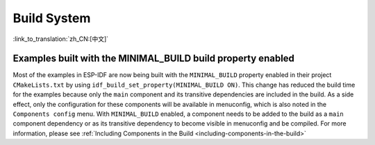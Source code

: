 Build System
============

:link_to_translation:`zh_CN:[中文]`

Examples built with the MINIMAL_BUILD build property enabled
------------------------------------------------------------

Most of the examples in ESP-IDF are now being built with the ``MINIMAL_BUILD`` property enabled in their project ``CMakeLists.txt`` by using ``idf_build_set_property(MINIMAL_BUILD ON)``. This change has reduced the build time for the examples because only the ``main`` component and its transitive dependencies are included in the build. As a side effect, only the configuration for these components will be available in menuconfig, which is also noted in the ``Components config`` menu. With ``MINIMAL_BUILD`` enabled, a component needs to be added to the build as a ``main`` component dependency or as its transitive dependency to become visible in menuconfig and be compiled. For more information, please see :ref:`Including Components in the Build <including-components-in-the-build>`
